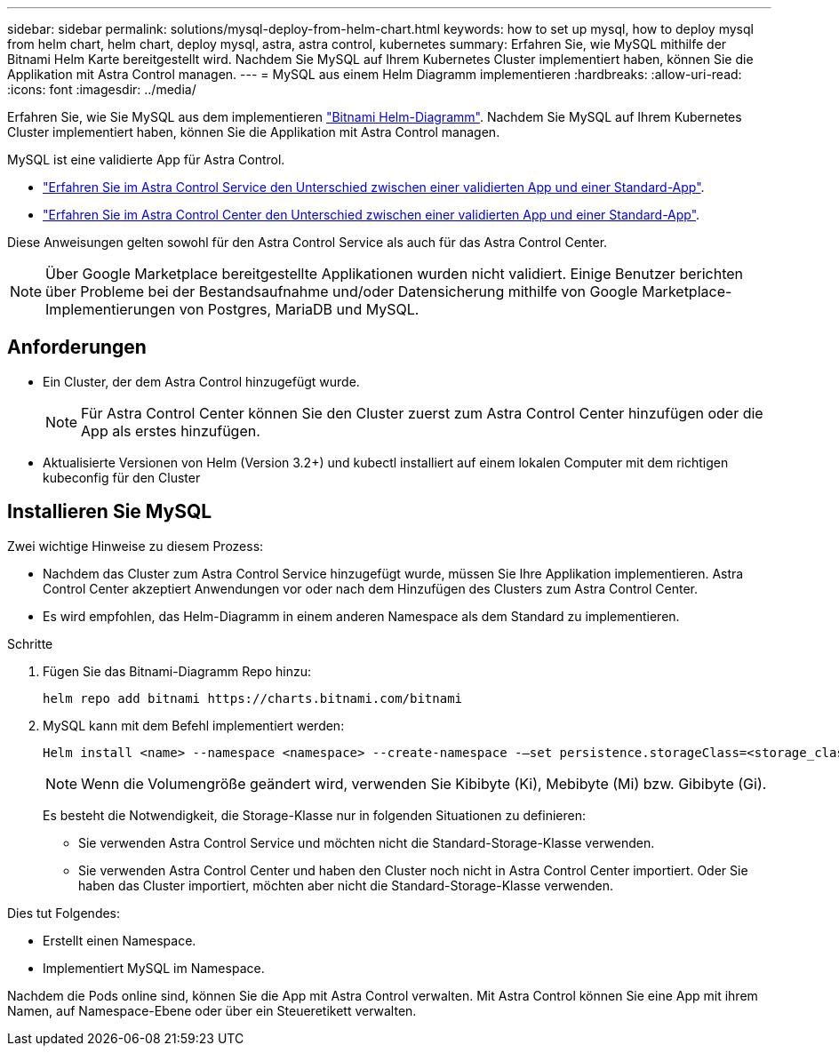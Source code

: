 ---
sidebar: sidebar 
permalink: solutions/mysql-deploy-from-helm-chart.html 
keywords: how to set up mysql, how to deploy mysql from helm chart, helm chart, deploy mysql, astra, astra control, kubernetes 
summary: Erfahren Sie, wie MySQL mithilfe der Bitnami Helm Karte bereitgestellt wird. Nachdem Sie MySQL auf Ihrem Kubernetes Cluster implementiert haben, können Sie die Applikation mit Astra Control managen. 
---
= MySQL aus einem Helm Diagramm implementieren
:hardbreaks:
:allow-uri-read: 
:icons: font
:imagesdir: ../media/


Erfahren Sie, wie Sie MySQL aus dem implementieren https://bitnami.com/stack/mysql/helm["Bitnami Helm-Diagramm"^]. Nachdem Sie MySQL auf Ihrem Kubernetes Cluster implementiert haben, können Sie die Applikation mit Astra Control managen.

MySQL ist eine validierte App für Astra Control.

* https://docs.netapp.com/us-en/astra/learn/validated-vs-standard.html["Erfahren Sie im Astra Control Service den Unterschied zwischen einer validierten App und einer Standard-App"^].
* https://docs.netapp.com/us-en/astra-control-center/concepts/validated-vs-standard.html["Erfahren Sie im Astra Control Center den Unterschied zwischen einer validierten App und einer Standard-App"^].


Diese Anweisungen gelten sowohl für den Astra Control Service als auch für das Astra Control Center.


NOTE: Über Google Marketplace bereitgestellte Applikationen wurden nicht validiert. Einige Benutzer berichten über Probleme bei der Bestandsaufnahme und/oder Datensicherung mithilfe von Google Marketplace-Implementierungen von Postgres, MariaDB und MySQL.



== Anforderungen

* Ein Cluster, der dem Astra Control hinzugefügt wurde.
+

NOTE: Für Astra Control Center können Sie den Cluster zuerst zum Astra Control Center hinzufügen oder die App als erstes hinzufügen.

* Aktualisierte Versionen von Helm (Version 3.2+) und kubectl installiert auf einem lokalen Computer mit dem richtigen kubeconfig für den Cluster




== Installieren Sie MySQL

Zwei wichtige Hinweise zu diesem Prozess:

* Nachdem das Cluster zum Astra Control Service hinzugefügt wurde, müssen Sie Ihre Applikation implementieren. Astra Control Center akzeptiert Anwendungen vor oder nach dem Hinzufügen des Clusters zum Astra Control Center.
* Es wird empfohlen, das Helm-Diagramm in einem anderen Namespace als dem Standard zu implementieren.


.Schritte
. Fügen Sie das Bitnami-Diagramm Repo hinzu:
+
[listing]
----
helm repo add bitnami https://charts.bitnami.com/bitnami
----
. MySQL kann mit dem Befehl implementiert werden:
+
[listing]
----
Helm install <name> --namespace <namespace> --create-namespace -–set persistence.storageClass=<storage_class>
----
+

NOTE: Wenn die Volumengröße geändert wird, verwenden Sie Kibibyte (Ki), Mebibyte (Mi) bzw. Gibibyte (Gi).

+
Es besteht die Notwendigkeit, die Storage-Klasse nur in folgenden Situationen zu definieren:

+
** Sie verwenden Astra Control Service und möchten nicht die Standard-Storage-Klasse verwenden.
** Sie verwenden Astra Control Center und haben den Cluster noch nicht in Astra Control Center importiert. Oder Sie haben das Cluster importiert, möchten aber nicht die Standard-Storage-Klasse verwenden.




Dies tut Folgendes:

* Erstellt einen Namespace.
* Implementiert MySQL im Namespace.


Nachdem die Pods online sind, können Sie die App mit Astra Control verwalten. Mit Astra Control können Sie eine App mit ihrem Namen, auf Namespace-Ebene oder über ein Steueretikett verwalten.
